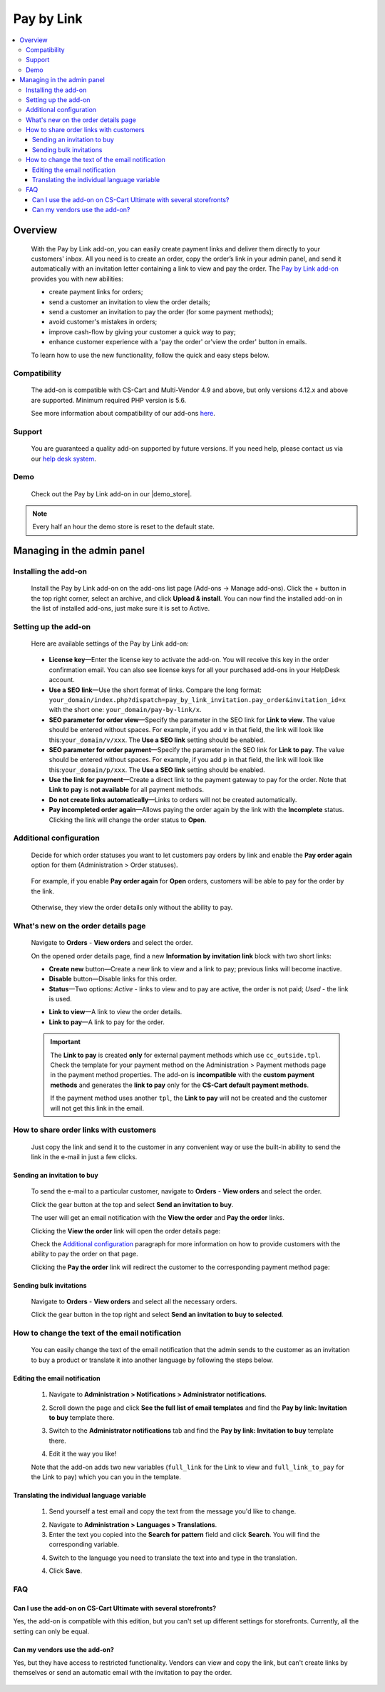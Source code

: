 ***********
Pay by Link
***********

.. raw:: html

    <div class="buy-now">
        <a href="https://marketplace.simtechdev.com/landing/100000081" class="btn buy-now__btn">Buy now</a>
    </div>



.. contents::
    :local: 
    :depth: 3

--------
Overview
--------

    With the Pay by Link add-on, you can easily create payment links and deliver them directly to your customers' inbox. All you need is to create an order, copy the order’s link in your admin panel, and send it automatically with an invitation letter containing a link to view and pay the order. The `Pay by Link add-on <https://www.simtechdev.com/addons/customer-experience/pay-by-link.html>`_ provides you with new abilities:

    * create payment links for orders;
    * send a customer an invitation to view the order details;
    * send a customer an invitation to pay the order (for some payment methods);
    * avoid customer's mistakes in orders;
    * improve cash-flow by giving your customer a quick way to pay;
    * enhance customer experience with a 'pay the order' or'view the order' button in emails.

    .. fancybox:: img/Pay-by-link_011.png
        :alt: CS-Cart Pay by link add-on

    To learn how to use the new functionality, follow the quick and easy steps below.

=============
Compatibility
=============

    The add-on is compatible with CS-Cart and Multi-Vendor 4.9 and above, but only versions 4.12.x and above are supported. 
    Minimum required PHP version is 5.6.

    See more information about compatibility of our add-ons `here <https://docs.cs-cart.com/marketplace-addons/compatibility/index.html>`_.

=======
Support
=======

    You are guaranteed a quality add-on supported by future versions. If you need help, please contact us via our `help desk system <https://helpdesk.cs-cart.com>`_.

====
Demo
====

    Check out the Pay by Link add-on in our |demo_store|.

.. |demo_store| raw:: html

   <!--noindex--><a href="https://pay-by-link.demo.simtechdev.com/" target="_blank" rel="nofollow">demo store</a><!--/noindex-->

.. note::
    
    Every half an hour the demo store is reset to the default state.

---------------------------
Managing in the admin panel
---------------------------

=====================
Installing the add-on
=====================

    Install the Pay by Link add-on on the add-ons list page (Add-ons → Manage add-ons). Click the + button in the top right corner, select an archive, and click **Upload & install**. You can now find the installed add-on in the list of installed add-ons, just make sure it is set to Active.


=====================
Setting up the add-on
=====================

    Here are available settings of the Pay by Link add-on:

     .. fancybox:: img/Pay-by-link_01.png
        :alt: add-on settings
 
    * **License key**—Enter the license key to activate the add-on. You will receive this key in the order confirmation email. You can also see license keys for all your purchased add-ons in your HelpDesk account. 

    * **Use a SEO link**—Use the short format of links. Compare the long format: ``your_domain/index.php?dispatch=pay_by_link_invitation.pay_order&invitation_id=x`` with the short one: ``your_domain/pay-by-link/x``.

    * **SEO parameter for order view**—Specify the parameter in the SEO link for **Link to view**. The value should be entered without spaces. For example, if you add ``v`` in that field, the link will look like this:``your_domain/v/xxx``. The **Use a SEO link** setting should be enabled.

    * **SEO parameter for order payment**—Specify the parameter in the SEO link for **Link to pay**. The value should be entered without spaces. For example, if you add ``p`` in that field, the link will look like this:``your_domain/p/xxx``. The **Use a SEO link** setting should be enabled.

    * **Use the link for payment**—Create a direct link to the payment gateway to pay for the order. Note that **Link to pay** is **not available** for all payment methods.

    * **Do not create links automatically**—Links to orders will not be created automatically.

    * **Pay incompleted order again**—Allows paying the order again by the link with the **Incomplete** status. Clicking the link will change the order status to **Open**.

========================
Additional configuration
========================

    Decide for which order statuses you want to let customers pay orders by link and enable the **Pay order again** option for them (Administration > Order statuses).

        .. fancybox:: img/Pay-by-link_012.png
            :alt: order status
        
    For example, if you enable **Pay order again** for **Open** orders, customers will be able to pay for the order by the link. 

        .. fancybox:: img/Pay-by-link_013.png
            :alt: CS-Cart Pay by link add-on

    Otherwise, they view the order details only without the ability to pay.


====================================
What's new on the order details page
====================================

    Navigate to **Orders** - **View orders** and select the order.

    .. fancybox:: img/Pay-by-link_3.png
        :alt: viewing orders

    On the opened order details page, find a new **Information by invitation link** block with two short links:

    .. fancybox:: img/Pay-by-link_4.png
        :alt: details order page

    * **Create new** button—Create a new link to view and a link to pay; previous links will become inactive.

    * **Disable** button—Disable links for this order.

    * **Status**—Two options: *Active* - links to view and to pay are active, the order is not paid; *Used* - the link is used.

    .. fancybox:: img/Pay-by-link_014.png
        :alt: order paid with the link

    * **Link to view**—A link to view the order details.

    * **Link to pay**—A link to pay for the order.

    .. important::

        The **Link to pay** is created **only** for external payment methods which use ``cc_outside.tpl``. Check the template for your payment method on the Administration > Payment methods page in the payment method properties. 
        The add-on is **incompatible** with the **custom payment methods** and generates the **link to pay** only for the **CS-Cart default payment methods**. 

        .. fancybox:: img/Pay-by-link_015.png
            :alt: paying the order


        If the payment method uses another ``tpl``, the **Link to pay** will not be created and the customer will not get this link in the email.

        .. fancybox:: img/Pay-by-link_016.png
            :alt: credit card details

=======================================
How to share order links with customers
=======================================

    Just copy the link and send it to the customer in any convenient way or use the built-in ability to send the link in the e-mail in just a few clicks. 

++++++++++++++++++++++++++++
Sending an invitation to buy
++++++++++++++++++++++++++++

    To send the e-mail to a particular customer, navigate to **Orders** - **View orders** and select the order.

    Click the gear button at the top and select **Send an invitation to buy**.

    .. fancybox:: img/Pay-by-link_5.png
        :alt: sending an invitation to buy

    The user will get an email notification with the **View the order** and **Pay the order** links.

    .. fancybox:: img/Pay-by-link_6.png
        :alt: invitation to buy

    Clicking the **View the order** link will open the order details page:

    .. fancybox:: img/Pay-by-link_7.png
        :alt: viewing order details

    Check the `Additional configuration`_ paragraph for more information on how to provide customers with the ability to pay the order on that page.

    Clicking the **Pay the order** link will redirect the customer to the corresponding payment method page:

    .. fancybox:: img/Pay-by-link_8.png
        :alt: paying the order

++++++++++++++++++++++++
Sending bulk invitations
++++++++++++++++++++++++

    Navigate to **Orders** - **View orders** and select all the necessary orders.

    .. fancybox:: img/Pay-by-link_9.png
        :alt: orders list page

    Click the gear button in the top right and select **Send an invitation to buy to selected**.

    .. fancybox:: img/Pay-by-link_10.png
        :alt: Sending bulk invitations

================================================
How to change the text of the email notification
================================================

    You can easily change the text of the email notification that the admin sends to the customer as an invitation to buy a product or translate it into another language by following the steps below.

++++++++++++++++++++++++++++++
Editing the email notification
++++++++++++++++++++++++++++++

    1. Navigate to **Administration > Notifications > Administrator notifications**.

    .. fancybox:: img/Pay-by-link_20.png
        :alt: administrator notifications

    2. Scroll down the page and click **See the full list of email templates** and find the **Pay by link: Invitation to buy** template there.

    .. fancybox:: img/Pay-by-link_21.png
        :alt: find e-mail template

    3. Switch to the **Administrator notifications** tab and find the **Pay by link: Invitation to buy** template there.

    .. fancybox:: img/Pay-by-link_22.png
        :alt: invitation to buy template

    4. Edit it the way you like!

    .. fancybox:: img/Pay-by-link_23.png
        :alt: edit the template

    Note that the add-on adds two new variables (``full_link`` for the Link to view and ``full_link_to_pay`` for the Link to pay) which you can you in the template.
   

++++++++++++++++++++++++++++++++++++++++++++
Translating the individual language variable
++++++++++++++++++++++++++++++++++++++++++++

    1. Send yourself a test email and copy the text from the message you'd like to change. 

    .. fancybox:: img/Pay-by-link_17.png
        :alt: Sending a test email

    2. Navigate to **Administration > Languages > Translations**. 

    3. Enter the text you copied into the **Search for pattern** field and click **Search**. You will find the corresponding variable.

    .. fancybox:: img/Pay-by-link_18.png
        :alt: editing variable

    4. Switch to the language you need to translate the text into and type in the translation.

    .. fancybox:: img/Pay-by-link_19.png
        :alt: editing variable

    4. Click **Save**.

===
FAQ
===

++++++++++++++++++++++++++++++++++++++++++++++++++++++++++++++++++
Can I use the add-on on CS-Cart Ultimate with several storefronts?
++++++++++++++++++++++++++++++++++++++++++++++++++++++++++++++++++

Yes, the add-on is compatible with this edition, but you can't set up different settings for storefronts. Currently, all the setting can only be equal.

++++++++++++++++++++++++++++++
Can my vendors use the add-on?
++++++++++++++++++++++++++++++

Yes, but they have access to restricted functionality. Vendors can view and copy the link, but can't create links by themselves or send an automatic email with the invitation to pay the order.

   .. fancybox:: img/Pay-by-link_24.png
        :alt: vendor panel
